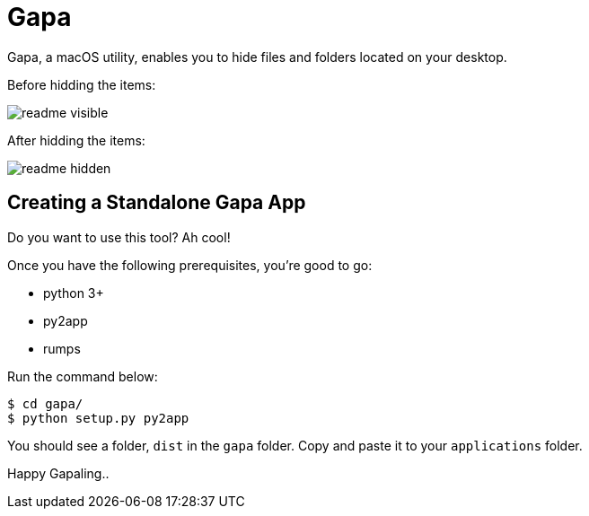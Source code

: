 = Gapa

Gapa, a macOS utility, enables you to hide files and folders located on your desktop.

.Before hidding the items:
image:images/readme-visible.png[]

.After hidding the items:
image:images/readme-hidden.png[]

== Creating a Standalone Gapa App

Do you want to use this tool? Ah cool!

Once you have the following prerequisites, you're good to go:

* python 3+
* py2app
* rumps

Run the command below:

----
$ cd gapa/
$ python setup.py py2app
----

You should see a folder, `dist` in the `gapa` folder. Copy and paste it to your `applications` folder.

Happy Gapaling..
